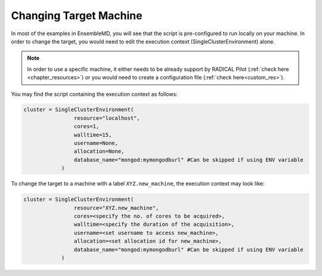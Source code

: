 .. _changing_remote:

*************************************
Changing Target Machine
*************************************


In most of the examples in EnsembleMD, you will see that the script is pre-configured to run locally on your machine. In order to change the target, you would need to edit the execution context (SingleClusterEnvironment) alone.

.. note:: In order to use a specific machine, it either needs to be already support by RADICAL Pilot (:ref:`check here <chapter_resources>`)  or you would need to create a configuration file (:ref:`check here<custom_res>`).


You may find the script containing the execution context as follows:

.. code-block:: python

	cluster = SingleClusterEnvironment(
                        resource="localhost",
                        cores=1,
                        walltime=15,
                        username=None,
                        allocation=None,
                        database_name="mongod:mymongodburl" #Can be skipped if using ENV variable
                    )

To change the target to a machine with a label ``XYZ.new_machine``, the execution context may look like:

.. code-block:: python

	cluster = SingleClusterEnvironment(
                        resource="XYZ.new_machine",
                        cores=<specify the no. of cores to be acquired>,
                        walltime=<specify the duration of the acquisition>,
                        username=<set username to access new_machine>,
                        allocation=<set allocation id for new_machine>,
                        database_name="mongod:mymongodburl" #Can be skipped if using ENV variable
                    )

